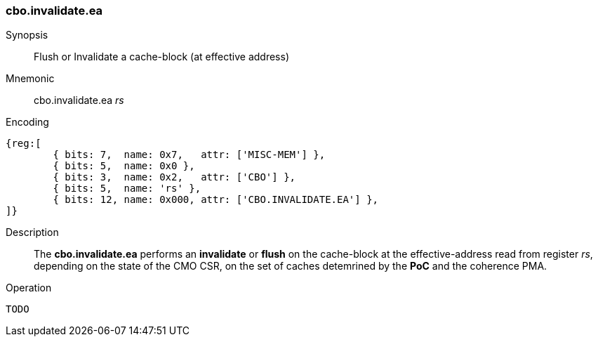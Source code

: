 [#insns-cbo_inval,reftext="Cache-block invalidate (effective address)"]
=== cbo.invalidate.ea

Synopsis::
Flush or Invalidate a cache-block (at effective address)

Mnemonic::
cbo.invalidate.ea _rs_

Encoding::
[wavedrom, , svg]
....
{reg:[
	{ bits: 7,  name: 0x7,   attr: ['MISC-MEM'] },
	{ bits: 5,  name: 0x0 },
	{ bits: 3,  name: 0x2,   attr: ['CBO'] },
	{ bits: 5,  name: 'rs' },
	{ bits: 12, name: 0x000, attr: ['CBO.INVALIDATE.EA'] },
]}
....

Description::
The *cbo.invalidate.ea* performs an *invalidate* or *flush* on the cache-block at the effective-address read from register _rs_, depending on the state of the CMO CSR, on the set of caches detemrined by the *PoC* and the coherence PMA.

Operation::
[source,sail]
--
TODO
--
